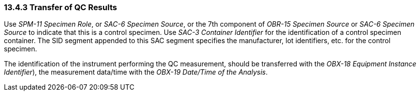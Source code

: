=== 13.4.3 Transfer of QC Results

Use _SPM-11 Specimen Role_, or _SAC-6 Specimen Source_, or the 7th component of _OBR-15 Specimen Source_ or _SAC-6 Specimen Source_ to indicate that this is a control specimen. Use _SAC-3 Container Identifier_ for the identification of a control specimen container. The SID segment appended to this SAC segment specifies the manufacturer, lot identifiers, etc. for the control specimen.

The identification of the instrument performing the QC measurement, should be transferred with the _OBX-18 Equipment Instance Identifier_), the measurement data/time with the _OBX-19 Date/Time of the Analysis_.

